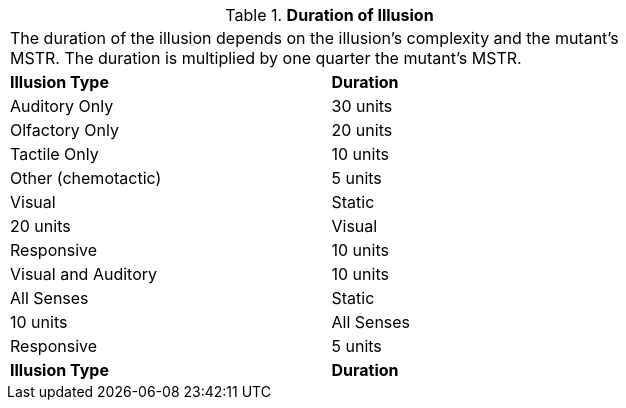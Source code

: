 // Table 58.7 Duration of Illusion
.*Duration of Illusion*
[width="75%",cols="2*^",frame="all", stripes="even"]
|===
2+<|The duration of the illusion depends on the illusion's complexity and the mutant's MSTR. The duration is multiplied by one quarter the mutant's MSTR.
s|Illusion Type
s|Duration

|Auditory Only
|30 units

|Olfactory Only
|20 units

|Tactile Only
|10 units

|Other (chemotactic)
|5 units

|Visual

| Static
|20 units

|Visual

| Responsive
|10 units

|Visual and Auditory
|10 units

|All Senses

| Static
|10 units

|All Senses

| Responsive
|5 units

s|Illusion Type
s|Duration


|===
